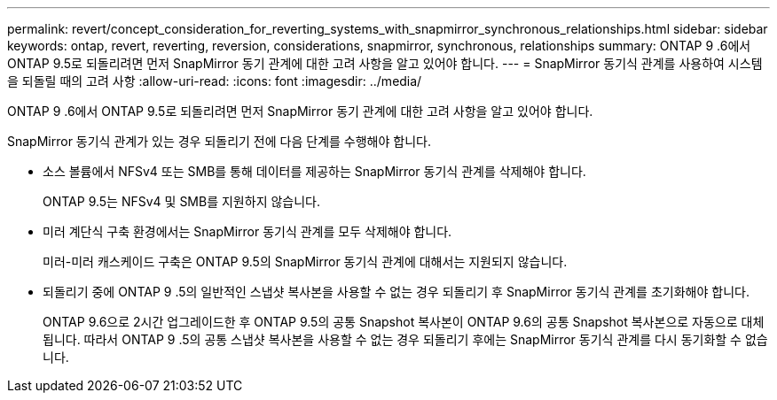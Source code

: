 ---
permalink: revert/concept_consideration_for_reverting_systems_with_snapmirror_synchronous_relationships.html 
sidebar: sidebar 
keywords: ontap, revert, reverting, reversion, considerations, snapmirror, synchronous, relationships 
summary: ONTAP 9 .6에서 ONTAP 9.5로 되돌리려면 먼저 SnapMirror 동기 관계에 대한 고려 사항을 알고 있어야 합니다. 
---
= SnapMirror 동기식 관계를 사용하여 시스템을 되돌릴 때의 고려 사항
:allow-uri-read: 
:icons: font
:imagesdir: ../media/


[role="lead"]
ONTAP 9 .6에서 ONTAP 9.5로 되돌리려면 먼저 SnapMirror 동기 관계에 대한 고려 사항을 알고 있어야 합니다.

SnapMirror 동기식 관계가 있는 경우 되돌리기 전에 다음 단계를 수행해야 합니다.

* 소스 볼륨에서 NFSv4 또는 SMB를 통해 데이터를 제공하는 SnapMirror 동기식 관계를 삭제해야 합니다.
+
ONTAP 9.5는 NFSv4 및 SMB를 지원하지 않습니다.

* 미러 계단식 구축 환경에서는 SnapMirror 동기식 관계를 모두 삭제해야 합니다.
+
미러-미러 캐스케이드 구축은 ONTAP 9.5의 SnapMirror 동기식 관계에 대해서는 지원되지 않습니다.

* 되돌리기 중에 ONTAP 9 .5의 일반적인 스냅샷 복사본을 사용할 수 없는 경우 되돌리기 후 SnapMirror 동기식 관계를 초기화해야 합니다.
+
ONTAP 9.6으로 2시간 업그레이드한 후 ONTAP 9.5의 공통 Snapshot 복사본이 ONTAP 9.6의 공통 Snapshot 복사본으로 자동으로 대체됩니다. 따라서 ONTAP 9 .5의 공통 스냅샷 복사본을 사용할 수 없는 경우 되돌리기 후에는 SnapMirror 동기식 관계를 다시 동기화할 수 없습니다.



